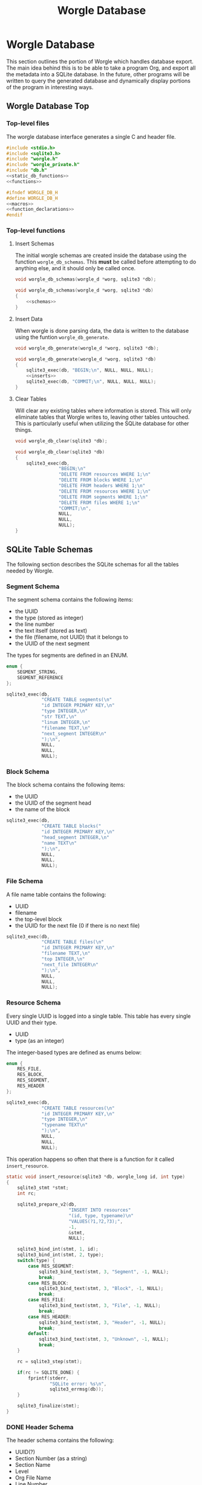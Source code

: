 #+TITLE: Worgle Database
* Worgle Database
This section outlines the portion of Worgle which handles
database export.
The main idea behind this is to be able to take a program
Org, and export all the metadata into a SQLite database. In
the future, other programs will be written to query the
generated database and dynamically display portions of the
program in interesting ways.
** Worgle Database Top
*** Top-level files
The worgle database interface generates a single C and header file.
#+NAME: db-top
#+BEGIN_SRC c :tangle db.c
#include <stdio.h>
#include <sqlite3.h>
#include "worgle.h"
#include "worgle_private.h"
#include "db.h"
<<static_db_functions>>
<<functions>>
#+END_SRC
#+NAME: db-header
#+BEGIN_SRC c :tangle db.h
#ifndef WORGLE_DB_H
#define WORGLE_DB_H
<<macros>>
<<function_declarations>>
#endif
#+END_SRC
*** Top-level functions
**** Insert Schemas
The initial worgle schemas are created inside the database
using the function =worgle_db_schemas=. This *must* be
called before attempting to do anything else, and it
should only be called once.
#+NAME: function_declarations
#+BEGIN_SRC c
void worgle_db_schemas(worgle_d *worg, sqlite3 *db);
#+END_SRC
#+NAME: functions
#+BEGIN_SRC c
void worgle_db_schemas(worgle_d *worg, sqlite3 *db)
{
    <<schemas>>
}
#+END_SRC
**** Insert Data
When worgle is done parsing data, the data is
written to the database using the funtion
=worgle_db_generate=.
#+NAME: function_declarations
#+BEGIN_SRC c
void worgle_db_generate(worgle_d *worg, sqlite3 *db);
#+END_SRC
#+NAME: functions
#+BEGIN_SRC c
void worgle_db_generate(worgle_d *worg, sqlite3 *db)
{
    sqlite3_exec(db, "BEGIN;\n", NULL, NULL, NULL);
    <<inserts>>
    sqlite3_exec(db, "COMMIT;\n", NULL, NULL, NULL);
}
#+END_SRC
**** Clear Tables
Will clear any existing tables where information is stored.
This will only eliminate tables that Worgle writes to,
leaving other tables untouched. This is particularly useful
when utilizing the SQLite database for other things.
#+NAME: function_declarations
#+BEGIN_SRC c
void worgle_db_clear(sqlite3 *db);
#+END_SRC
#+NAME: functions
#+BEGIN_SRC c
void worgle_db_clear(sqlite3 *db)
{
    sqlite3_exec(db,
                "BEGIN;\n"
                "DELETE FROM resources WHERE 1;\n"
                "DELETE FROM blocks WHERE 1;\n"
                "DELETE FROM headers WHERE 1;\n"
                "DELETE FROM resources WHERE 1;\n"
                "DELETE FROM segments WHERE 1;\n"
                "DELETE FROM files WHERE 1;\n"
                "COMMIT;\n",
                NULL,
                NULL,
                NULL);
}
#+END_SRC
** SQLite Table Schemas
The following section describes the SQLite schemas for all
the tables needed by Worgle.
*** Segment Schema
The segment schema contains the following items:

- the UUID
- the type (stored as integer)
- the line number
- the text itself (stored as text)
- the file (filename, not UUID) that it belongs to
- the UUID of the next segment

The types for segments are defined in an ENUM.

#+NAME: macros
#+BEGIN_SRC c
enum {
    SEGMENT_STRING,
    SEGMENT_REFERENCE
};
#+END_SRC

#+NAME: schemas
#+BEGIN_SRC c
sqlite3_exec(db,
             "CREATE TABLE segments(\n"
             "id INTEGER PRIMARY KEY,\n"
             "type INTEGER,\n"
             "str TEXT,\n"
             "linum INTEGER,\n"
             "filename TEXT,\n"
             "next_segment INTEGER\n"
             ");\n",
             NULL,
             NULL,
             NULL);
#+END_SRC
*** Block Schema
The block schema contains the following items:

- the UUID
- the UUID of the segment head
- the name of the block

#+NAME: schemas
#+BEGIN_SRC c
sqlite3_exec(db,
             "CREATE TABLE blocks("
             "id INTEGER PRIMARY KEY,\n"
             "head_segment INTEGER,\n"
             "name TEXT\n"
             ");\n",
             NULL,
             NULL,
             NULL);
#+END_SRC
*** File Schema
A file name table contains the following:

- UUID
- filename
- the top-level block
- the UUID for the next file (0 if there is no next file)

#+NAME: schemas
#+BEGIN_SRC c
sqlite3_exec(db,
             "CREATE TABLE files(\n"
             "id INTEGER PRIMARY KEY,\n"
             "filename TEXT,\n"
             "top INTEGER,\n"
             "next_file INTEGER\n"
             ");\n",
             NULL,
             NULL,
             NULL);
#+END_SRC
*** Resource Schema
Every single UUID is logged into a single table. This table has every single
UUID and their type.

- UUID
- type (as an integer)

The integer-based types are defined as enums below:

#+NAME: macros
#+BEGIN_SRC c
enum {
    RES_FILE,
    RES_BLOCK,
    RES_SEGMENT,
    RES_HEADER
};
#+END_SRC

#+NAME: schemas
#+BEGIN_SRC c
sqlite3_exec(db,
             "CREATE TABLE resources(\n"
             "id INTEGER PRIMARY KEY,\n"
             "type INTEGER,\n"
             "typename TEXT\n"
             ");\n",
             NULL,
             NULL,
             NULL);
#+END_SRC

This operation happens so often that there is a function for it called
=insert_resource=.

#+NAME: static_db_functions
#+BEGIN_SRC c
static void insert_resource(sqlite3 *db, worgle_long id, int type)
{
    sqlite3_stmt *stmt;
    int rc;

    sqlite3_prepare_v2(db,
                       "INSERT INTO resources"
                       "(id, type, typename)\n"
                       "VALUES(?1,?2,?3);",
                       -1,
                       &stmt,
                       NULL);

    sqlite3_bind_int(stmt, 1, id);
    sqlite3_bind_int(stmt, 2, type);
    switch(type) {
        case RES_SEGMENT:
            sqlite3_bind_text(stmt, 3, "Segment", -1, NULL);
            break;
        case RES_BLOCK:
            sqlite3_bind_text(stmt, 3, "Block", -1, NULL);
            break;
        case RES_FILE:
            sqlite3_bind_text(stmt, 3, "File", -1, NULL);
            break;
        case RES_HEADER:
            sqlite3_bind_text(stmt, 3, "Header", -1, NULL);
            break;
        default:
            sqlite3_bind_text(stmt, 3, "Unknown", -1, NULL);
            break;
    }

    rc = sqlite3_step(stmt);

    if(rc != SQLITE_DONE) {
        fprintf(stderr,
                "SQLite error: %s\n",
                sqlite3_errmsg(db));
    }

    sqlite3_finalize(stmt);
}
#+END_SRC
*** DONE Header Schema
CLOSED: [2019-09-12 Thu 08:44]
The header schema contains the following:
- UUID(?)
- Section Number (as a string)
- Section Name
- Level
- Org File Name
- Line Number
#+NAME: schemas
#+BEGIN_SRC c
sqlite3_exec(db,
             "CREATE TABLE headers(\n"
             "id INTEGER PRIMARY KEY,\n"
             "section TEXT,\n"
             "level INTEGER,\n"
             "name TEXT,\n"
             "filename TEXT,\n"
             "linum INTEGER,\n"
             "next integer\n"
             ");\n",
             NULL,
             NULL,
             NULL);
#+END_SRC
*** TODO Content Schema
Hopefully, it will be:
- UUID(?)
- Section Location (as a string)
- Starting Line Number
- File name
- Content
*** TODO Block Position
This provides information about a particular Block position,
but not the content itself.
This includes:
- UUID
- Section Number

This is a separate section from the =blocks= section, for
two reasons. One, because the section number is only derived
while it is being parsed. Two, to more cleanly separate the
woven content from the tangled content.
** SQLite Insert Statements
This section pertains to the actual SQLite insert statements
that occur.
Generally speaking, data in Worgle can be broken up into
two perspectives: tangled data (the generated code for the
compiler), and woven data (the markup and semantics).
*** SQLite Woven Data
Unlike Tangled data, woven data is inserted while the file
is being parsed. As a result of this, the functionality is
split up amongst a few functions instead of having one
top-level function.
**** DONE Top-level Weave Insert
CLOSED: [2019-09-12 Thu 08:55]
Entry point for inserting woven data are the org file lists.
#+NAME: inserts
#+BEGIN_SRC c
worgle_db_insert_orglist(worg, db);
#+END_SRC
**** DONE Org Filelist Insert
CLOSED: [2019-09-12 Thu 10:39]
#+NAME: function_declarations
#+BEGIN_SRC c
void worgle_db_insert_orglist(worgle_d *worg, sqlite3 *db);
#+END_SRC
#+NAME: functions
#+BEGIN_SRC c
void worgle_db_insert_orglist(worgle_d *worg, sqlite3 *db)
{
    worgle_orgfile *orgs;
    worgle_textbuf *txt;
    int n;

    orgs = worg->orgs;
    txt = worg->buffers;

    for(n = 0; n < worg->nbuffers; n++) {
        worgle_db_insert_orgfile(worg,
                                 &orgs[n],
                                 &txt[n].filename,
                                 db);
    }
}
#+END_SRC
**** DONE Org File Insert
CLOSED: [2019-09-12 Thu 10:40]
#+NAME: function_declarations
#+BEGIN_SRC c
void worgle_db_insert_orgfile(worgle_d *worg,
                              worgle_orgfile *f,
                              worgle_string *filename,
                              sqlite3 *db);
#+END_SRC
#+NAME: functions
#+BEGIN_SRC c
void worgle_db_insert_orgfile(worgle_d *worg,
                              worgle_orgfile *f,
                              worgle_string *filename,
                              sqlite3 *db)
{
    size_t n;
    worgle_orglet *o;
    worgle_orglet *nxt;
    int curlvl;
    int counter[10];
    char strbuf[256];

    if (f->size <= 0) return;

    curlvl = 0;
    o = f->head;
    for (n = 0; n < 10; n++) counter[n] = 0;
    for (n = 0; n < f->size; n++) {
        nxt = o->next;
        switch (o->type) {
            case 0: /* Header */
                worgle_db_insert_header(worg,
                                        o,
                                        filename,
                                        &curlvl,
                                        counter,
                                        strbuf,
                                        db);
                break;
        }
        o = nxt;
    }
}
#+END_SRC
**** TODO Header Insert
:LOGBOOK:
CLOCK: [2019-09-12 Thu 09:48]--[2019-09-12 Thu 09:48] =>  0:00
:END:
#+NAME: function_declarations
#+BEGIN_SRC c
void worgle_db_insert_header(worgle_d *worg,
                             worgle_orglet *o,
                             worgle_string *fname,
                             int *curlvl,
                             int *counter,
                             char *strbuf,
                             sqlite3 *db);
#+END_SRC
#+NAME: functions
#+BEGIN_SRC c
void worgle_db_insert_header(worgle_d *worg,
                             worgle_orglet *o,
                             worgle_string *fname,
                             int *curlvl,
                             int *counter,
                             char *strbuf,
                             sqlite3 *db)
{
    worgle_orglet_header *h;
    int diff;
    int n;
    int bufpos;
    sqlite3_stmt *stmt;
    int rc;

    h = o->ud;
    if(*curlvl <= 0) *curlvl = 1;

    if (h->lvl > *curlvl) {
        diff = h->lvl - *curlvl;
        for (n = 1; n <= diff; n++) {
            counter[(*curlvl + n) - 1] = 0;
        }
    }

    counter[h->lvl - 1]++;

    bufpos = 0;
    for(n = 0; n < h->lvl; n++) {
        bufpos += sprintf(&strbuf[bufpos], "%d.", counter[n]);
    }
    *curlvl = h->lvl;

    insert_resource(db, o->id, RES_HEADER);

    sqlite3_prepare_v2(db,
                       "INSERT INTO headers"
                       "(id, section, level, name, "
                       "filename, linum, next)"
                       "VALUES(?1,?2,?3,?4,"
                       "?5,?6,?7);",
                       -1,
                       &stmt,
                       NULL);

    sqlite3_bind_int(stmt, 1, o->id);
    sqlite3_bind_text(stmt, 2, strbuf, bufpos, NULL);
    sqlite3_bind_int(stmt, 3, h->lvl);
    sqlite3_bind_text(stmt, 4,
                      h->str.str, h->str.size,
                      NULL);
    sqlite3_bind_text(stmt, 5,
                      fname->str, fname->size,
                      NULL);
    sqlite3_bind_int(stmt, 6, o->linum);
    if (o->next == NULL) {
        sqlite3_bind_int(stmt, 7, 0);
    } else {
        sqlite3_bind_int(stmt, 7, o->next->id);
    }
    rc = sqlite3_step(stmt);

    if(rc != SQLITE_DONE) {
        fprintf(stderr,
                "SQLite error: %s\n",
                sqlite3_errmsg(db));
    }
    sqlite3_finalize(stmt);
}
#+END_SRC
**** TODO Content Insert
Anything in between a header and the start of a code block
is considered to be "content". Any time a new header or
codeblock is started, this function will be inserted
**** TODO Block (Position) Insert
Any time a block is started, a note of the position it is in
is stored as metadata. This will include the section, as
well as line number and filename.
*** SQLite Tangled Data
The way Worgle generates data is by recursively iterating
through the file list. The SQLite table will be populated
in the same way.
**** Top-level tangle insert
Table population tangle insert is done inside the function
=worgle_db_generate=.

#+NAME: inserts
#+BEGIN_SRC c
worgle_db_insert_filelist(worg, &worg->flist, db);
#+END_SRC
**** Filelist Insert
The top-level part of the code walks through the file list inside of
=worgle_db_insert_filelist=.
#+NAME: function_declarations
#+BEGIN_SRC c
void worgle_db_insert_filelist(worgle_d *worg,
                               worgle_filelist *flist,
                               sqlite3 *db);
#+END_SRC

#+NAME: functions
#+BEGIN_SRC c
void worgle_db_insert_filelist(worgle_d *worg,
                               worgle_filelist *flist,
                               sqlite3 *db)
{
    worgle_file *f;
    int n;

    f = flist->head;
    for(n = 0; n < flist->nfiles; n++) {
        worgle_db_insert_file(worg, f, db);
        f = f->nxt;
    }
}
#+END_SRC
**** File Insert
A file is inserted with the function =worgle_db_insert_file=.
#+NAME: function_declarations
#+BEGIN_SRC c
void worgle_db_insert_file(worgle_d *worg,
                           worgle_file *file,
                           sqlite3 *db);
#+END_SRC

#+NAME: functions
#+BEGIN_SRC c
void worgle_db_insert_file(worgle_d *worg,
                           worgle_file *file,
                           sqlite3 *db)
{
    worgle_long next_id;
    sqlite3_stmt *stmt;
    worgle_string *filename;
    int rc;

    if(file->nxt == NULL) next_id = 0;
    else next_id = file->nxt->id;

    sqlite3_prepare_v2(db,
                       "INSERT INTO files"
                       "(id, next_file, filename, top)"
                       "VALUES(?1, ?2, ?3, ?4);",
                       -1,
                       &stmt,
                       NULL);


    sqlite3_bind_int(stmt, 1, file->id);
    sqlite3_bind_int(stmt, 2, next_id);

    filename = &file->filename;
    sqlite3_bind_text(stmt, 3,
                      filename->str, filename->size,
                      NULL);

    sqlite3_bind_int(stmt, 4, file->top->id);

    rc = sqlite3_step(stmt);

    if(rc != SQLITE_DONE) {
        fprintf(stderr,
                "SQLite error: %s\n",
                sqlite3_errmsg(db));
    }

    sqlite3_finalize(stmt);
    insert_resource(db, file->id, RES_FILE);
    worgle_db_insert_block(worg, file->top, db);
}
#+END_SRC
**** Block Insert
A block is inserted with the function =worgle_db_insert_block=.
#+NAME:function_declarations
#+BEGIN_SRC c
void worgle_db_insert_block(worgle_d *worg,
                            worgle_block *block,
                            sqlite3 *db);
#+END_SRC

#+NAME:functions
#+BEGIN_SRC c
void worgle_db_insert_block(worgle_d *worg,
                            worgle_block *block,
                            sqlite3 *db)
{
    worgle_segment *s;
    int n;
    worgle_long next_segment;
    worgle_block *blk;
    worgle_hashmap *hm;
    sqlite3_stmt *stmt;
    worgle_string *name;
    int rc;

    s = block->head;
    hm = &worg->dict;

    sqlite3_prepare_v2(db,
                       "INSERT INTO blocks"
                       "(id,"
                       "head_segment,"
                       "name)\n"
                       "VALUES(?1, ?2, ?3);",
                       -1,
                       &stmt,
                       NULL);
    sqlite3_bind_int(stmt, 1, block->id);
    sqlite3_bind_int(stmt, 2, block->head->id);

    name = &block->name;
    sqlite3_bind_text(stmt, 3,
                      name->str, name->size,
                      NULL);
    rc = sqlite3_step(stmt);

    if(rc != SQLITE_DONE) {
        fprintf(stderr,
                "SQLite error: %s\n",
                sqlite3_errmsg(db));
        return;
    }

    sqlite3_finalize(stmt);

    insert_resource(db, block->id, RES_BLOCK);
    for(n = 0; n < block->nsegs; n++) {
        sqlite3_prepare_v2(db,
                        "INSERT INTO segments"
                        "(id,"
                        "type,"
                        "linum,"
                        "next_segment,"
                        "str,"
                        "filename)\n"
                        "VALUES(?1, ?2, ?3, ?4, ?5, ?6);",
                        -1,
                        &stmt,
                        NULL);
        if(s->nxt != NULL) next_segment = s->nxt->id;
        else next_segment = 0;
        sqlite3_bind_int(stmt, 1, s->id);
        sqlite3_bind_int(stmt, 2, s->type);
        sqlite3_bind_int(stmt, 3, s->linum);
        sqlite3_bind_int(stmt, 4, next_segment);

        sqlite3_bind_text(stmt, 5,
                        s->str.str, s->str.size,
                        NULL);
        sqlite3_bind_text(stmt, 6,
                        s->filename->str, s->filename->size,
                        NULL);
        if(rc != SQLITE_DONE) {
            fprintf(stderr,
                    "SQLite error: %s\n",
                    sqlite3_errmsg(db));
        }

        rc = sqlite3_step(stmt);

        if(rc != SQLITE_DONE) {
            fprintf(stderr,
                    "SQLite error: %s\n",
                    sqlite3_errmsg(db));
        }
        sqlite3_finalize(stmt);
        insert_resource(db, s->id, RES_SEGMENT);
        if(worgle_segment_is_reference(s)) {
            if(!worgle_hashmap_find(hm, &s->str, &blk)) break;
            worgle_db_insert_block(worg, blk, db);
        }
        s = s->nxt;
    }
}
#+END_SRC
